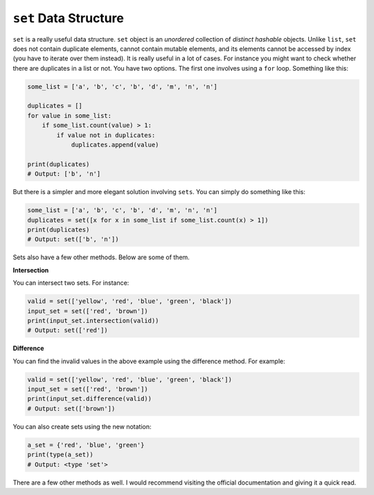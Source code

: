 ``set`` Data Structure
----------------------

``set`` is a really useful data structure. ``set`` object is
an *unordered* collection of *distinct* *hashable* objects. Unlike
``list``, ``set`` does not contain duplicate elements, cannot contain
mutable elements, and its elements cannot be accessed by index
(you have to iterate over them instead).
It is really useful in a lot of cases. For instance you might want to
check whether there are duplicates in a list or not. You have two
options. The first one involves using a ``for`` loop. Something like
this:

.. code:: python

    some_list = ['a', 'b', 'c', 'b', 'd', 'm', 'n', 'n']

    duplicates = []
    for value in some_list:
        if some_list.count(value) > 1:
            if value not in duplicates:
                duplicates.append(value)

    print(duplicates)
    # Output: ['b', 'n']

But there is a simpler and more elegant solution involving ``sets``. You
can simply do something like this:

.. code:: python

    some_list = ['a', 'b', 'c', 'b', 'd', 'm', 'n', 'n']
    duplicates = set([x for x in some_list if some_list.count(x) > 1])
    print(duplicates)
    # Output: set(['b', 'n'])

Sets also have a few other methods. Below are some of them.

**Intersection**

You can intersect two sets. For instance:

.. code:: python

    valid = set(['yellow', 'red', 'blue', 'green', 'black'])
    input_set = set(['red', 'brown'])
    print(input_set.intersection(valid))
    # Output: set(['red'])

**Difference**

You can find the invalid values in the above example using the
difference method. For example:

.. code:: python

    valid = set(['yellow', 'red', 'blue', 'green', 'black'])
    input_set = set(['red', 'brown'])
    print(input_set.difference(valid))
    # Output: set(['brown'])

You can also create sets using the new notation:

.. code:: python

    a_set = {'red', 'blue', 'green'}
    print(type(a_set))
    # Output: <type 'set'>

There are a few other methods as well. I would recommend visiting the
official documentation and giving it a quick read.
